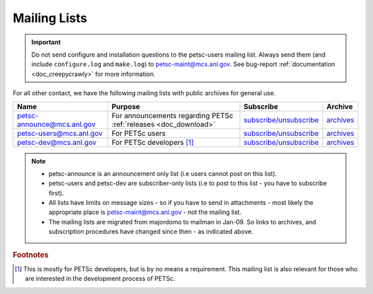 .. _doc_mail:

*************
Mailing Lists
*************

.. admonition:: Important
   :class: yellow

   Do not send configure and installation questions to the petsc-users mailing
   list. Always send them (and include ``configure.log`` and ``make.log``) to
   petsc-maint@mcs.anl.gov. See bug-report :ref:`documentation <doc_creepycrawly>` for
   more information.

For all other contact, we have the following mailing lists with public archives for
general use.

.. list-table::
   :header-rows: 1

   * - Name
     - Purpose
     - Subscribe
     - Archive
   * - petsc-announce@mcs.anl.gov
     - For announcements regarding PETSc :ref:`releases <doc_download>`
     - `subscribe/unsubscribe <https://lists.mcs.anl.gov/mailman/listinfo/petsc-announce>`__
     - `archives <http://lists.mcs.anl.gov/pipermail/petsc-announce/>`__
   * - petsc-users@mcs.anl.gov
     - For PETSc users
     - `subscribe/unsubscribe <https://lists.mcs.anl.gov/mailman/listinfo/petsc-users>`__
     - `archives <http://lists.mcs.anl.gov/pipermail/petsc-users/>`__
   * - petsc-dev@mcs.anl.gov
     - For PETSc developers [#]_
     - `subscribe/unsubscribe <https://lists.mcs.anl.gov/mailman/listinfo/petsc-dev>`__
     - `archives <http://lists.mcs.anl.gov/pipermail/petsc-dev/>`__

.. note::

   - petsc-announce is an announcement only list (i.e users cannot post on this list).
   - petsc-users and petsc-dev are subscriber-only lists (i.e to post to this list - you
     have to subscribe first).
   - All lists have limits on message sizes - so if you have to send in attachments - most
     likely the appropriate place is petsc-maint@mcs.anl.gov - not the mailing list.
   - The mailing lists are migrated from majordomo to mailman in Jan-09. So links to
     archives, and subscription procedures have changed since then - as indicated above.

.. rubric:: Footnotes

.. [#] This is mostly for PETSc developers, but is by no means a requirement. This mailing
       list is also relevant for those who are interested in the development process of
       PETSc.
